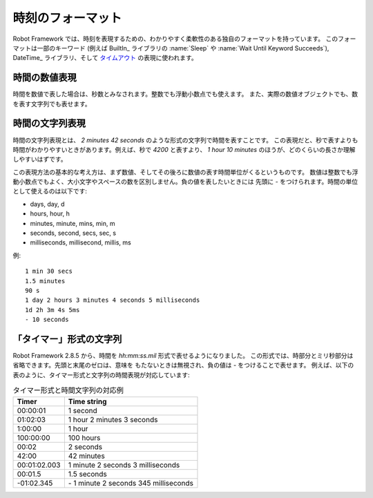 .. _Time format:

時刻のフォーマット
====================

Robot Framework では、時刻を表現するための、わかりやすく柔軟性のある独自のフォーマットを持っています。
このフォーマットは一部のキーワード (例えば BuiltIn_ ライブラリの :name:`Sleep` や
:name:`Wait Until Keyword Succeeds`), DateTime_ ライブラリ、そして `タイムアウト <timeouts>`_
の表現に使われます。

.. _Time as number:

時間の数値表現
----------------

時間を数値で表した場合は、秒数とみなされます。整数でも浮動小数点でも使えます。
また、実際の数値オブジェクトでも、数を表す文字列でも表せます。


.. _Time as time string:

時間の文字列表現
-------------------

時間の文字列表現とは、 `2 minutes 42 seconds` のような形式の文字列で時間を表すことです。
この表現だと、秒で表すよりも時間がわかりやすいときがあります。例えば、秒で `4200` と表すより、
`1 hour 10 minutes` のほうが、どのくらいの長さか理解しやすいはずです。

この表現方法の基本的な考え方は、まず数値、そしてその後ろに数値の表す時間単位がくるというものです。
数値は整数でも浮動小数点でもよく、大小文字やスペースの数を区別しません。負の値を表したいときには
先頭に `-` をつけられます。時間の単位として使えるのは以下です:

* days, day, d
* hours, hour, h
* minutes, minute, mins, min, m
* seconds, second, secs, sec, s
* milliseconds, millisecond, millis, ms

例::

   1 min 30 secs
   1.5 minutes
   90 s
   1 day 2 hours 3 minutes 4 seconds 5 milliseconds
   1d 2h 3m 4s 5ms
   - 10 seconds

.. _Time as "timer" string:

「タイマー」形式の文字列
--------------------------

Robot Framework 2.8.5 から、時間を `hh:mm:ss.mil` 形式で表せるようになりました。
この形式では、時部分とミリ秒部分は省略できます。先頭と末尾のゼロは、意味を
もたないときは無視され、負の値は `-` をつけることで表せます。
例えば、以下の表のように、タイマー形式と文字列の時間表現が対応しています:

.. table:: タイマー形式と時間文字列の対応例
   :class: tabular

   ============  ======================================
      Timer                   Time string
   ============  ======================================
   00:00:01      1 second
   01:02:03      1 hour 2 minutes 3 seconds
   1:00:00       1 hour
   100:00:00     100 hours
   00:02         2 seconds
   42:00         42 minutes
   00:01:02.003  1 minute 2 seconds 3 milliseconds
   00:01.5       1.5 seconds
   -01:02.345    \- 1 minute 2 seconds 345 milliseconds
   ============  ======================================
